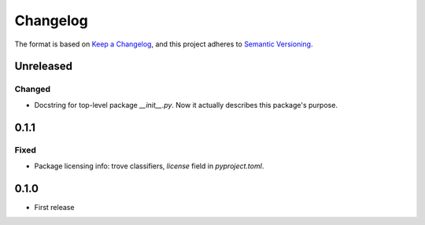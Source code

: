 =========
Changelog
=========

The format is based on `Keep a Changelog <https://keepachangelog.com/en/1.0.0/>`_,
and this project adheres to `Semantic Versioning <https://semver.org/spec/v2.0.0.html>`_.

Unreleased
----------

Changed
~~~~~~~

- Docstring for top-level package `__init__.py`.
  Now it actually describes this package's purpose.

0.1.1
-----

Fixed
~~~~~

- Package licensing info: trove classifiers, `license` field in `pyproject.toml`.

0.1.0
-----

- First release
